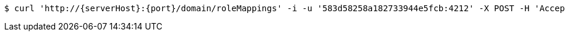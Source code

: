 [source,bash,subs="attributes"]
----
$ curl 'http://{serverHost}:{port}/domain/roleMappings' -i -u '583d58258a182733944e5fcb:4212' -X POST -H 'Accept: application/hal+json' -H 'Content-Type: application/json;charset=UTF-8' -d '{"role":"/domain/roles/583d58258a182733944e5fd3","domain":"/domain/domains/583d58248a182733944e5fca","key":"583d58258a182733944e5fce"}'
----